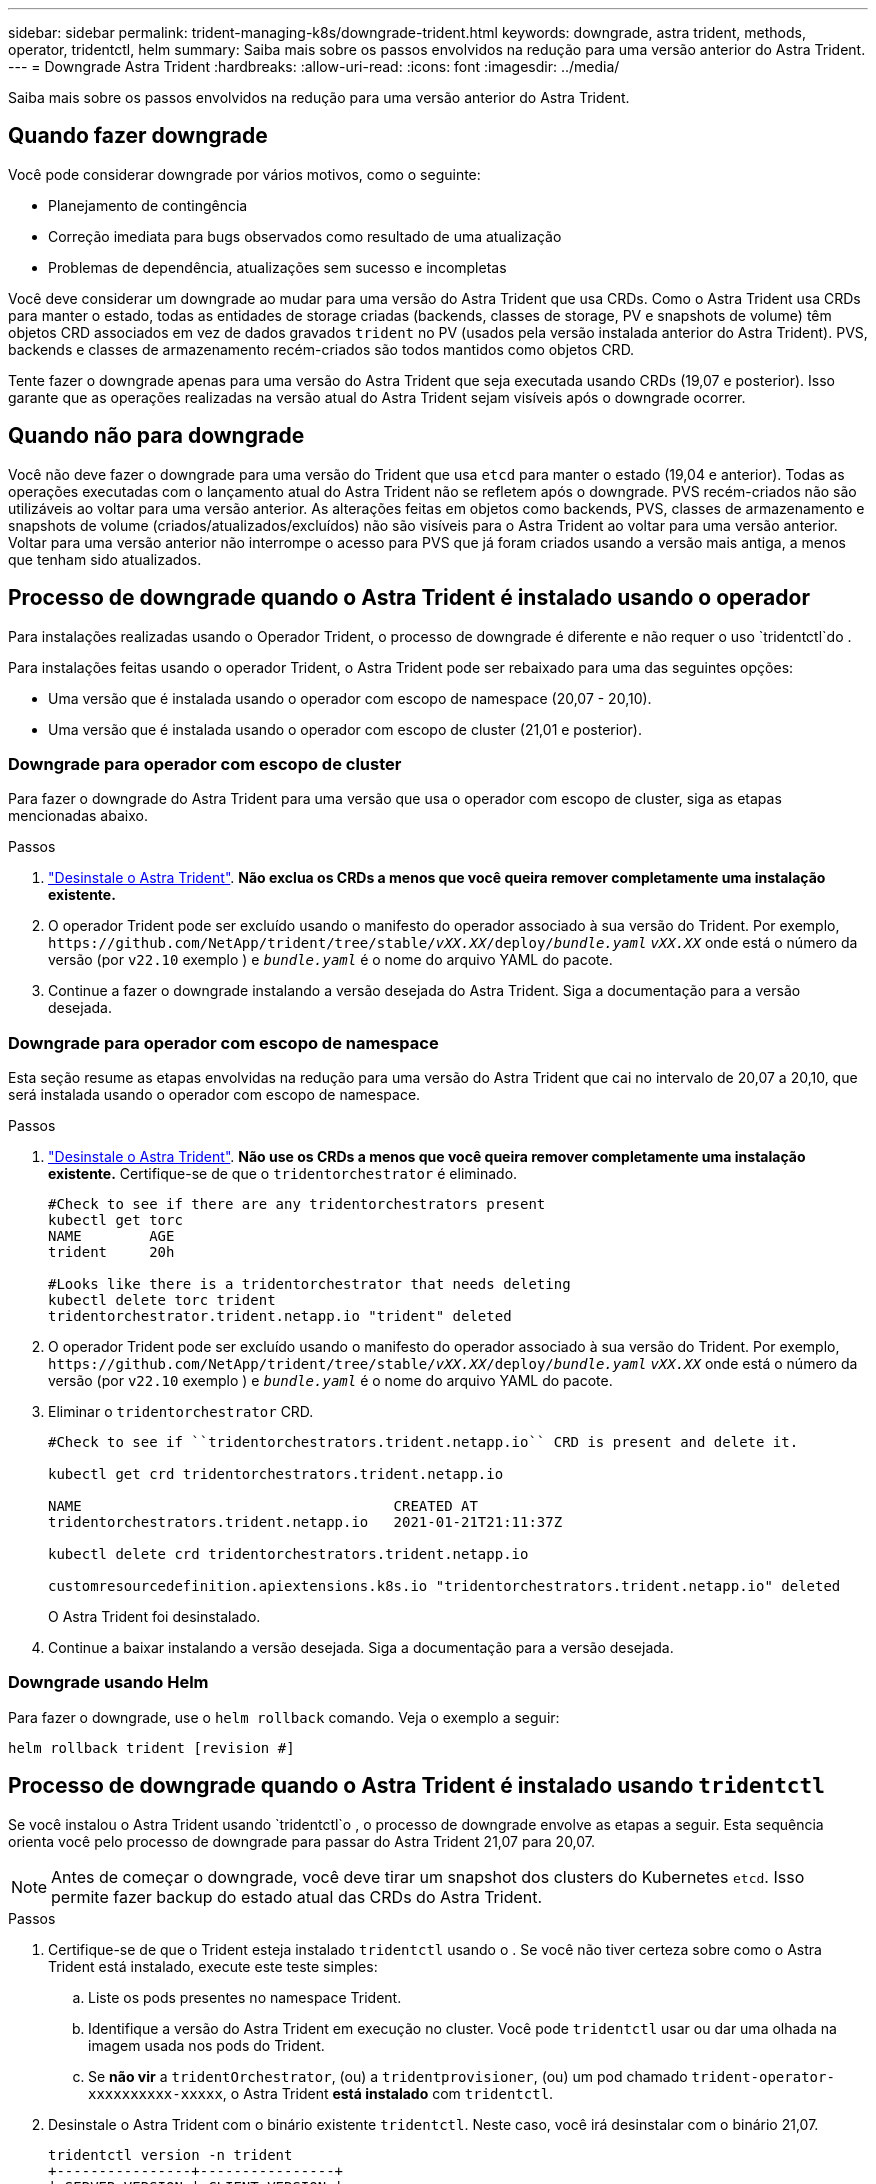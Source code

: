 ---
sidebar: sidebar 
permalink: trident-managing-k8s/downgrade-trident.html 
keywords: downgrade, astra trident, methods, operator, tridentctl, helm 
summary: Saiba mais sobre os passos envolvidos na redução para uma versão anterior do Astra Trident. 
---
= Downgrade Astra Trident
:hardbreaks:
:allow-uri-read: 
:icons: font
:imagesdir: ../media/


[role="lead"]
Saiba mais sobre os passos envolvidos na redução para uma versão anterior do Astra Trident.



== Quando fazer downgrade

Você pode considerar downgrade por vários motivos, como o seguinte:

* Planejamento de contingência
* Correção imediata para bugs observados como resultado de uma atualização
* Problemas de dependência, atualizações sem sucesso e incompletas


Você deve considerar um downgrade ao mudar para uma versão do Astra Trident que usa CRDs. Como o Astra Trident usa CRDs para manter o estado, todas as entidades de storage criadas (backends, classes de storage, PV e snapshots de volume) têm objetos CRD associados em vez de dados gravados `trident` no PV (usados pela versão instalada anterior do Astra Trident). PVS, backends e classes de armazenamento recém-criados são todos mantidos como objetos CRD.

Tente fazer o downgrade apenas para uma versão do Astra Trident que seja executada usando CRDs (19,07 e posterior). Isso garante que as operações realizadas na versão atual do Astra Trident sejam visíveis após o downgrade ocorrer.



== Quando não para downgrade

Você não deve fazer o downgrade para uma versão do Trident que usa `etcd` para manter o estado (19,04 e anterior). Todas as operações executadas com o lançamento atual do Astra Trident não se refletem após o downgrade. PVS recém-criados não são utilizáveis ao voltar para uma versão anterior. As alterações feitas em objetos como backends, PVS, classes de armazenamento e snapshots de volume (criados/atualizados/excluídos) não são visíveis para o Astra Trident ao voltar para uma versão anterior. Voltar para uma versão anterior não interrompe o acesso para PVS que já foram criados usando a versão mais antiga, a menos que tenham sido atualizados.



== Processo de downgrade quando o Astra Trident é instalado usando o operador

Para instalações realizadas usando o Operador Trident, o processo de downgrade é diferente e não requer o uso `tridentctl`do .

Para instalações feitas usando o operador Trident, o Astra Trident pode ser rebaixado para uma das seguintes opções:

* Uma versão que é instalada usando o operador com escopo de namespace (20,07 - 20,10).
* Uma versão que é instalada usando o operador com escopo de cluster (21,01 e posterior).




=== Downgrade para operador com escopo de cluster

Para fazer o downgrade do Astra Trident para uma versão que usa o operador com escopo de cluster, siga as etapas mencionadas abaixo.

.Passos
. link:uninstall-trident.html["Desinstale o Astra Trident"^]. **Não exclua os CRDs a menos que você queira remover completamente uma instalação existente.**
. O operador Trident pode ser excluído usando o manifesto do operador associado à sua versão do Trident. Por exemplo, `\https://github.com/NetApp/trident/tree/stable/_vXX.XX_/deploy/_bundle.yaml_` `_vXX.XX_` onde está o número da versão (por `v22.10` exemplo ) e `_bundle.yaml_` é o nome do arquivo YAML do pacote.
. Continue a fazer o downgrade instalando a versão desejada do Astra Trident. Siga a documentação para a versão desejada.




=== Downgrade para operador com escopo de namespace

Esta seção resume as etapas envolvidas na redução para uma versão do Astra Trident que cai no intervalo de 20,07 a 20,10, que será instalada usando o operador com escopo de namespace.

.Passos
. link:uninstall-trident.html["Desinstale o Astra Trident"^]. **Não use os CRDs a menos que você queira remover completamente uma instalação existente.** Certifique-se de que o `tridentorchestrator` é eliminado.
+
[listing]
----
#Check to see if there are any tridentorchestrators present
kubectl get torc
NAME        AGE
trident     20h

#Looks like there is a tridentorchestrator that needs deleting
kubectl delete torc trident
tridentorchestrator.trident.netapp.io "trident" deleted
----
. O operador Trident pode ser excluído usando o manifesto do operador associado à sua versão do Trident. Por exemplo, `\https://github.com/NetApp/trident/tree/stable/_vXX.XX_/deploy/_bundle.yaml_` `_vXX.XX_` onde está o número da versão (por `v22.10` exemplo ) e `_bundle.yaml_` é o nome do arquivo YAML do pacote.
. Eliminar o `tridentorchestrator` CRD.
+
[listing]
----
#Check to see if ``tridentorchestrators.trident.netapp.io`` CRD is present and delete it.

kubectl get crd tridentorchestrators.trident.netapp.io

NAME                                     CREATED AT
tridentorchestrators.trident.netapp.io   2021-01-21T21:11:37Z

kubectl delete crd tridentorchestrators.trident.netapp.io

customresourcedefinition.apiextensions.k8s.io "tridentorchestrators.trident.netapp.io" deleted
----
+
O Astra Trident foi desinstalado.

. Continue a baixar instalando a versão desejada. Siga a documentação para a versão desejada.




=== Downgrade usando Helm

Para fazer o downgrade, use o `helm rollback` comando. Veja o exemplo a seguir:

[listing]
----
helm rollback trident [revision #]
----


== Processo de downgrade quando o Astra Trident é instalado usando `tridentctl`

Se você instalou o Astra Trident usando `tridentctl`o , o processo de downgrade envolve as etapas a seguir. Esta sequência orienta você pelo processo de downgrade para passar do Astra Trident 21,07 para 20,07.


NOTE: Antes de começar o downgrade, você deve tirar um snapshot dos clusters do Kubernetes `etcd`. Isso permite fazer backup do estado atual das CRDs do Astra Trident.

.Passos
. Certifique-se de que o Trident esteja instalado `tridentctl` usando o . Se você não tiver certeza sobre como o Astra Trident está instalado, execute este teste simples:
+
.. Liste os pods presentes no namespace Trident.
.. Identifique a versão do Astra Trident em execução no cluster. Você pode `tridentctl` usar ou dar uma olhada na imagem usada nos pods do Trident.
.. Se *não vir* a `tridentOrchestrator`, (ou) a `tridentprovisioner`, (ou) um pod chamado `trident-operator-xxxxxxxxxx-xxxxx`, o Astra Trident *está instalado* com `tridentctl`.


. Desinstale o Astra Trident com o binário existente `tridentctl`. Neste caso, você irá desinstalar com o binário 21,07.
+
[listing]
----
tridentctl version -n trident
+----------------+----------------+
| SERVER VERSION | CLIENT VERSION |
+----------------+----------------+
| 21.07.0        | 21.07.0        |
+----------------+----------------+

tridentctl uninstall -n trident
INFO Deleted Trident deployment.
INFO Deleted Trident daemonset.
INFO Deleted Trident service.
INFO Deleted Trident secret.
INFO Deleted cluster role binding.
INFO Deleted cluster role.
INFO Deleted service account.
INFO Deleted pod security policy.                  podSecurityPolicy=tridentpods
INFO The uninstaller did not delete Trident's namespace in case it is going to be reused.
INFO Trident uninstallation succeeded.
----
. Depois que isso for concluído, obtenha o binário Trident para a versão desejada (neste exemplo, 20,07) e use-o para instalar o Astra Trident. Você pode gerar YAMLs personalizados para umlink:../trident-get-started/kubernetes-customize-deploy-tridentctl.html["instalação personalizada"^], se necessário.
+
[listing]
----
cd 20.07/trident-installer/
./tridentctl install -n trident-ns
INFO Created installer service account.            serviceaccount=trident-installer
INFO Created installer cluster role.               clusterrole=trident-installer
INFO Created installer cluster role binding.       clusterrolebinding=trident-installer
INFO Created installer configmap.                  configmap=trident-installer
...
...
INFO Deleted installer cluster role binding.
INFO Deleted installer cluster role.
INFO Deleted installer service account.
----
+
O processo de downgrade está concluído.


